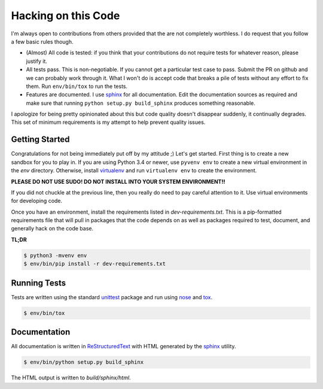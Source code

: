 Hacking on this Code
--------------------
I'm always open to contributions from others provided that the are not
completely worthless.  I do request that you follow a few basic rules
though.

- (Almost) All code is tested: if you think that your contributions do not
  require tests for whatever reason, please justify it.

- All tests pass.  This is non-negotiable.  If you cannot get a particular
  test case to pass.  Submit the PR on github and we can probably work
  through it.  What I won't do is accept code that breaks a pile of tests
  without any effort to fix them.  Run ``env/bin/tox`` to run the tests.

- Features are documented.  I use `sphinx`_ for all documentation.  Edit
  the documentation sources as required and make sure that running
  ``python setup.py build_sphinx`` produces something reasonable.

I apologize for being pretty opinionated about this but code quality doesn't
disappear suddenly, it continually degrades.  This set of minimum
requirements is my attempt to help prevent quality issues.


Getting Started
~~~~~~~~~~~~~~~
Congratulations for not being immediately put off by my attitude ;)  Let's
get started.  First thing is to create a new sandbox for you to play in.
If you are using Python 3.4 or newer, use ``pyvenv env`` to create a new
virtual environment in the *env* directory.  Otherwise, install
`virtualenv`_ and run ``virtualenv env`` to create the environment.

**PLEASE DO NOT USE SUDO!  DO NOT INSTALL INTO YOUR SYSTEM ENVIRONMENT!!**

If you did not chuckle at the previous line, then you really do need to pay
careful attention to it.  Use virtual environments for developing code.

Once you have an environment, install the requirements listed in
*dev-requirements.txt*.  This is a pip-formatted requirements file that will
pull in packages that the code depends on as well as packages required to
test, document, and generally hack on the code base.

**TL;DR**

.. code-block:: sh

   $ python3 -mvenv env
   $ env/bin/pip install -r dev-requirements.txt

Running Tests
~~~~~~~~~~~~~
Tests are written using the standard `unittest`_ package and run using
`nose`_ and `tox`_.

.. code-block:: sh

   $ env/bin/tox

Documentation
~~~~~~~~~~~~~
All documentation is written in `ReStructuredText`_ with HTML generated by
the `sphinx`_ utility.

.. code-block:: sh

   $ env/bin/python setup.py build_sphinx

The HTML output is written to *build/sphinx/html*.

.. _nose: http://nose.readthedocs.org
.. _ReStructuredText: http://docutils.sourceforge.net/rst.html
.. _sphinx: http://sphinx-doc.org
.. _tox: http://testrun.org/tox
.. _unittest: https://docs.python.org/3/library/unittest.html
.. _virtualenv: https://virtualenv.pypa.io
